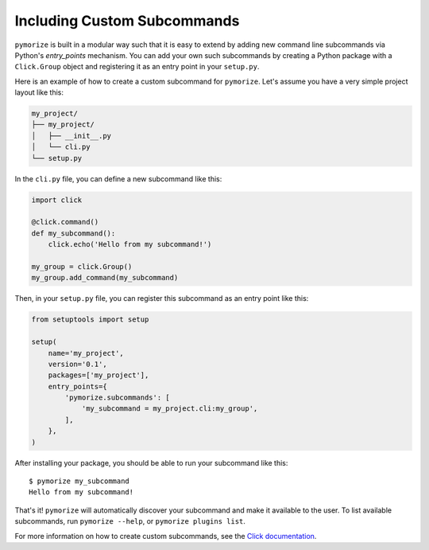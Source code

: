 ============================
Including Custom Subcommands
============================

``pymorize`` is built in a modular way such that it is easy to extend by adding new command line subcommands via Python's `entry_points` mechanism.
You can add your own such subcommands by creating a Python package with a ``Click.Group`` object and registering it as an entry point in your ``setup.py``.

Here is an example of how to create a custom subcommand for ``pymorize``. Let's assume you have a very simple project layout like this:

.. code-block:: bash

    my_project/
    ├── my_project/
    │   ├── __init__.py
    │   └── cli.py
    └── setup.py

In the ``cli.py`` file, you can define a new subcommand like this:

.. code-block:: python

    import click

    @click.command()
    def my_subcommand():
        click.echo('Hello from my subcommand!')

    my_group = click.Group()
    my_group.add_command(my_subcommand)

Then, in your ``setup.py`` file, you can register this subcommand as an entry point like this:

.. code-block:: python

    from setuptools import setup

    setup(
        name='my_project',
        version='0.1',
        packages=['my_project'],
        entry_points={
            'pymorize.subcommands': [
                'my_subcommand = my_project.cli:my_group',
            ],
        },
    )

After installing your package, you should be able to run your subcommand like this::

    $ pymorize my_subcommand
    Hello from my subcommand!

That's it! ``pymorize`` will automatically discover your subcommand and make it available to the user. To list available subcommands, run ``pymorize --help``, or ``pymorize plugins list``.

For more information on how to create custom subcommands, see the `Click documentation <https://click.palletsprojects.com/en/7.x/setuptools/#setuptools-integration>`_.
